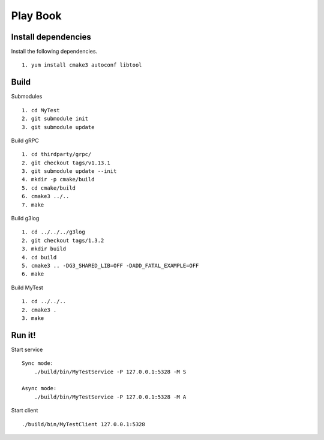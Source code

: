Play Book
====================

Install dependencies
^^^^^^^^^^^^^^^^^^^^

Install the following dependencies.
::
  1. yum install cmake3 autoconf libtool


Build
^^^^^^^^^

Submodules
::
  1. cd MyTest
  2. git submodule init
  3. git submodule update

Build gRPC
::
  1. cd thirdparty/grpc/
  2. git checkout tags/v1.13.1
  3. git submodule update --init
  4. mkdir -p cmake/build
  5. cd cmake/build
  6. cmake3 ../..
  7. make

Build g3log
::
  1. cd ../../../g3log
  2. git checkout tags/1.3.2
  3. mkdir build
  4. cd build
  5. cmake3 .. -DG3_SHARED_LIB=OFF -DADD_FATAL_EXAMPLE=OFF
  6. make

Build MyTest
::
  1. cd ../../..
  2. cmake3 .
  3. make


Run it!
^^^^^^^^^

Start service
::
  Sync mode:
      ./build/bin/MyTestService -P 127.0.0.1:5328 -M S

  Async mode:
      ./build/bin/MyTestService -P 127.0.0.1:5328 -M A


Start client
::
  ./build/bin/MyTestClient 127.0.0.1:5328